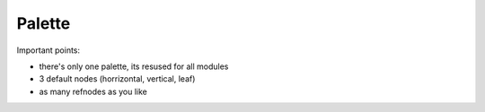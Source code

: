 
Palette
=======


Important points:

* there's only one palette, its resused for all modules
* 3 default nodes (horrizontal, vertical, leaf)
* as many refnodes as you like
